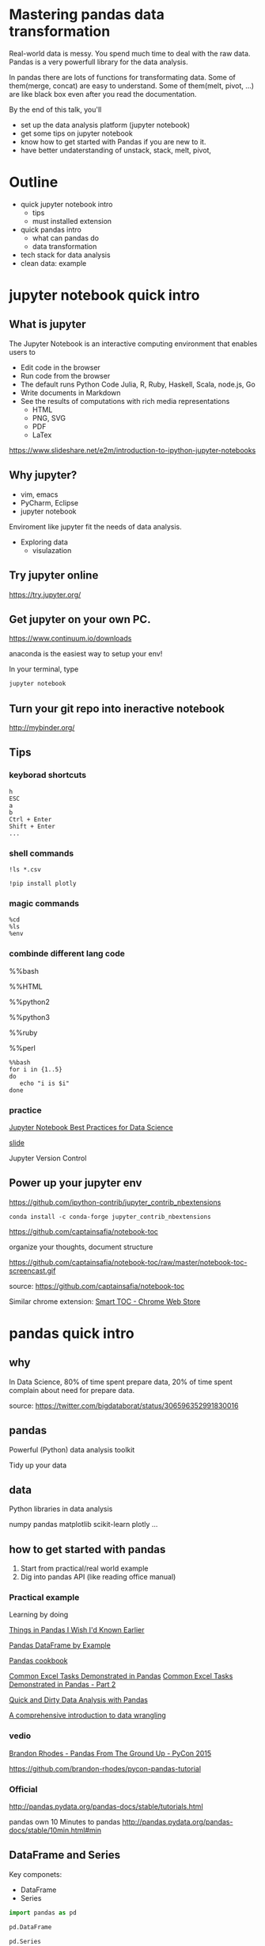 
* Mastering pandas data transformation
  
Real-world data is messy.
You spend much time to deal with the raw data.
Pandas is a very powerfull library for the data analysis.

In pandas
there are lots of functions for transformating data.
Some of them(merge, concat) are easy to understand.
Some of them(melt, pivot, ...) are like black box even
after you read the documentation.

By the end of this talk, you'll 
 + set up the data analysis platform (jupyter notebook)
 + get some tips on jupyter notebook
 + know how to get started with Pandas if you are new to it. 
 + have better undaterstanding of unstack, stack, melt, pivot,

* Outline

+ quick jupyter notebook intro
  - tips
  - must installed extension
+ quick pandas intro
  - what can pandas do
  - data transformation
+ tech stack for data analysis
+ clean data: example
  
* jupyter notebook quick intro

** What is jupyter

The Jupyter Notebook is an interactive computing environment that enables users to

+ Edit code in the browser
+ Run code from the browser
+ The default runs Python Code
  Julia, R, Ruby, Haskell, Scala, node.js, Go
+ Write documents in Markdown
+ See the results of computations with rich media representations
  - HTML
  - PNG, SVG
  - PDF
  - LaTex
https://www.slideshare.net/e2m/introduction-to-ipython-jupyter-notebooks

** Why jupyter?

- vim, emacs
- PyCharm, Eclipse
- jupyter notebook

Enviroment like jupyter fit the needs of
data analysis.

- Exploring data
  - visulazation


** Try jupyter online

https://try.jupyter.org/

** Get jupyter on your own PC.

https://www.continuum.io/downloads

anaconda is the easiest way to setup your env!

In your terminal, type

#+BEGIN_SRC sh
jupyter notebook
#+END_SRC


** Turn your git repo into ineractive notebook

http://mybinder.org/

** Tips

*** keyborad shortcuts

#+BEGIN_EXAMPLE
h
ESC
a
b
Ctrl + Enter
Shift + Enter
...
#+END_EXAMPLE

*** shell commands

#+BEGIN_EXAMPLE
!ls *.csv

!pip install plotly
#+END_EXAMPLE

*** magic commands

#+BEGIN_EXAMPLE
%cd
%ls
%env
#+END_EXAMPLE

*** combinde different lang code

%%bash

%%HTML

%%python2

%%python3

%%ruby

%%perl

#+BEGIN_EXAMPLE
%%bash
for i in {1..5}
do
   echo "i is $i"
done
#+END_EXAMPLE


*** practice

[[https://svds.com/jupyter-notebook-best-practices-for-data-science/][Jupyter Notebook Best Practices for Data Science]]

[[https://github.com/jbwhit/OSCON-2015/blob/master/deliver/OSCON%20Slides.ipynb][slide]]

Jupyter Version Control


** Power up your jupyter env

https://github.com/ipython-contrib/jupyter_contrib_nbextensions

#+BEGIN_EXAMPLE
conda install -c conda-forge jupyter_contrib_nbextensions
#+END_EXAMPLE

https://github.com/captainsafia/notebook-toc

organize your thoughts, document structure

https://github.com/captainsafia/notebook-toc/raw/master/notebook-toc-screencast.gif

source: https://github.com/captainsafia/notebook-toc

Similar chrome extension: [[https://www.google.com.tw/url?sa=t&rct=j&q=&esrc=s&source=web&cd=1&cad=rja&uact=8&ved=0ahUKEwjEg7GjvdDTAhVEoJQKHYA9DZ0QFggpMAA&url=https%3A%2F%2Fchrome.google.com%2Fwebstore%2Fdetail%2Fsmart-toc%2Flifgeihcfpkmmlfjbailfpfhbahhibba&usg=AFQjCNHhd_y8yq8qynmc2Bu9oza2o7uNpQ][Smart TOC - Chrome Web Store]]

* pandas quick intro

** why

In Data Science, 80% of time spent prepare data, 20% of time spent complain about need for prepare data.

source: https://twitter.com/bigdataborat/status/306596352991830016

** pandas

Powerful (Python) data analysis toolkit

Tidy up your data

** data

Python libraries in data analysis

numpy
pandas
matplotlib
scikit-learn
plotly
...

** how to get started with pandas

1. Start from practical/real world example
2. Dig into pandas API (like reading office manual)
   
*** Practical example

Learning by doing

[[http://nbviewer.jupyter.org/github/rasbt/python_reference/blob/master/tutorials/things_in_pandas.ipynb][Things in Pandas I Wish I'd Known Earlier]]

[[http://queirozf.com/entries/pandas-dataframe-by-example][Pandas DataFrame by Example]]

[[https://github.com/jvns/pandas-cookbook][Pandas cookbook]]

[[http://pbpython.com/excel-pandas-comp.html][Common Excel Tasks Demonstrated in Pandas]]
[[http://pbpython.com/excel-pandas-comp-2.html][Common Excel Tasks Demonstrated in Pandas - Part 2]]

[[http://machinelearningmastery.com/quick-and-dirty-data-analysis-with-pandas/][Quick and Dirty Data Analysis with Pandas]]

[[https://www.springboard.com/blog/data-wrangling/][A comprehensive introduction to data wrangling]]

*** vedio

[[https://www.youtube.com/watch?v=5JnMutdy6Fw][Brandon Rhodes - Pandas From The Ground Up - PyCon 2015]]

    https://github.com/brandon-rhodes/pycon-pandas-tutorial

*** Official

http://pandas.pydata.org/pandas-docs/stable/tutorials.html

pandas own 10 Minutes to pandas
http://pandas.pydata.org/pandas-docs/stable/10min.html#min


** DataFrame and Series

Key componets:
- DataFrame
- Series

#+BEGIN_SRC python
import pandas as pd

pd.DataFrame

pd.Series
#+END_SRC

Core concept:
- Series, DataFrame
- Index (multi index)

multi index

http://nbviewer.jupyter.org/github/donnemartin/data-science-ipython-notebooks/blob/master/pandas/03.05-Hierarchical-Indexing.ipynb

*** creation
 
- from csv
- from json
- form hdf5
- from SQL database
- from html
- from python dict
- from python list
- from numpy array
- ...
- 

There are a whole bunch of ways to create dataframe,
don't dig it too much at first.


** cheat sheet

cheatsheet
https://drive.google.com/file/d/0ByIrJAE4KMTtTUtiVExiUGVkRkE/view

https://github.com/brandon-rhodes/pycon-pandas-tutorial/blob/master/cheat-sheet.txt

https://github.com/pandas-dev/pandas/blob/master/doc/cheatsheet/Pandas_Cheat_Sheet.pdf


http://www.kdnuggets.com/2017/01/pandas-cheat-sheet.html

** useful snippets

http://www.swegler.com/becky/blog/2014/08/06/useful-pandas-snippets/

http://manishamde.github.io/blog/2013/03/07/pandas-and-python-top-10/


* pandas data transformation

** today's topic

https://github.com/jminh/master_pandas_transformation/blob/master/stack_unstak_demo.ipynb

https://github.com/jminh/master_pandas_transformation/blob/master/groupby_pivottable.ipynb

https://github.com/jminh/master_pandas_transformation/blob/master/melt_pivot_demo.ipynb

+ unstack 
+ stack
  - set_index
  - reset_index
+ pivot
+ pivot_table
+ groupby
+ melt

not covered
+ merge, join
+ cocat
+ crosstab
+ ...

Bonus:drag and drop
https://github.com/nicolaskruchten/jupyter_pivottablejs

http://nicolas.kruchten.com/content/2015/09/jupyter_pivottablejs/

* Example: clean data

[[http://www.jeannicholashould.com/tidy-data-in-python.html][Tidy Data in Python]]

* Stack

machine learning stack

#+BEGIN_SRC sh
conda create -n mldm python=3.5 anaconda
source activate ml_2017
#+END_SRC

#+BEGIN_SRC sh
conda install seaborn
#+END_SRC

#+BEGIN_SRC sh
conda install -c conda-forge jupyter_contrib_nbextensions
conda install -c conda-forge jupyter_nbextensions_configurator
#+END_SRC

Scratchpad
Table of Contents
Skip-Traceback

#+BEGIN_SRC sh
conda install -c glemaitre imbalanced-learn
#+END_SRC

# slide

#+BEGIN_SRC sh
conda install -c damianavila82 rise
#+END_SRC

http://conda.pydata.org/docs/r-with-conda.html

#+BEGIN_SRC sh
conda install -c r r-essentials
#+END_SRC

#+BEGIN_SRC sh
pip install cufflinks #--upgrade
pip install plotly #--upgrade
#+END_SRC

